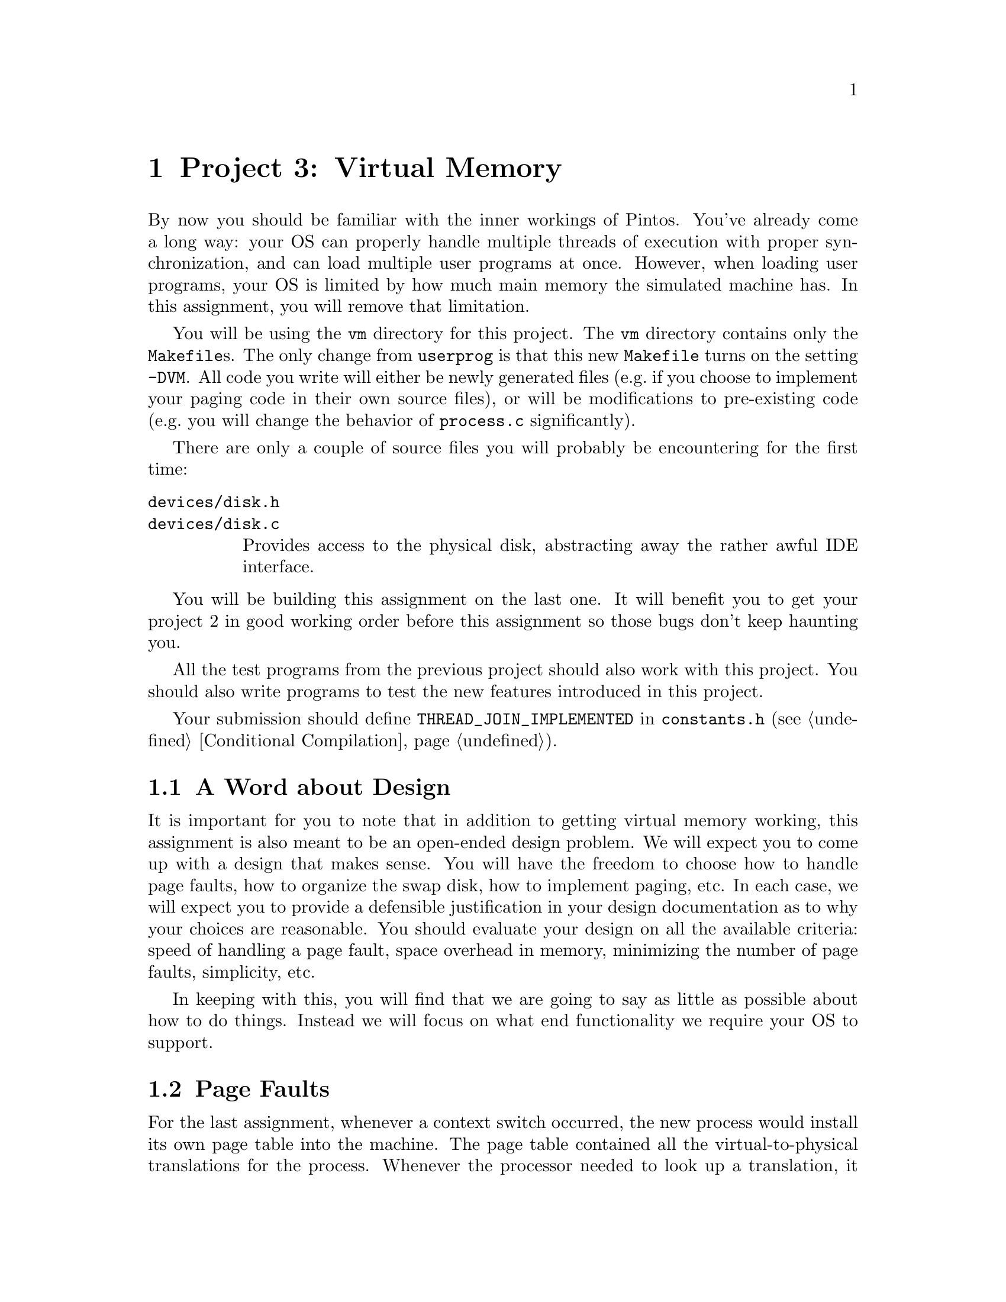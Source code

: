 @node Project 3--Virtual Memory, Project 4--File Systems, Project 2--User Programs, Top
@chapter Project 3: Virtual Memory

By now you should be familiar with the inner workings of Pintos.
You've already come a long way: your OS can properly handle multiple
threads of execution with proper synchronization, and can load
multiple user programs at once.  However, when loading user programs,
your OS is limited by how much main memory the simulated machine has.
In this assignment, you will remove that limitation.

You will be using the @file{vm} directory for this project.  The
@file{vm} directory contains only the @file{Makefile}s.  The only
change from @file{userprog} is that this new @file{Makefile} turns on
the setting @option{-DVM}.  All code you write will either be newly
generated files (e.g.@: if you choose to implement your paging code in
their own source files), or will be modifications to pre-existing code
(e.g.@: you will change the behavior of @file{process.c}
significantly).

There are only a couple of source files you will probably be
encountering for the first time:

@table @file
@item devices/disk.h
@itemx devices/disk.c
Provides access to the physical disk, abstracting away the rather
awful IDE interface.
@end table

You will be building this assignment on the last one.  It will benefit
you to get your project 2 in good working order before this assignment
so those bugs don't keep haunting you.

All the test programs from the previous project should also work with
this project.  You should also write programs to test the new features
introduced in this project.

Your submission should define @code{THREAD_JOIN_IMPLEMENTED} in
@file{constants.h} (@pxref{Conditional Compilation}).

@menu
* VM Design::
* Page Faults::
* Disk as Backing Store::
* Memory Mapped Files::
* Stack::
* Problem 3-1 Page Table Management::
* Problem 3-2 Paging To and From Disk::
* Problem 3-3 Memory Mapped Files::
* Virtual Memory FAQ::
@end menu

@node VM Design
@section A Word about Design

It is important for you to note that in addition to getting virtual
memory working, this assignment is also meant to be an open-ended
design problem.  We will expect you to come up with a design that
makes sense.  You will have the freedom to choose how to handle page
faults, how to organize the swap disk, how to implement paging, etc.
In each case, we will expect you to provide a defensible justification
in your design documentation as to why your choices are reasonable.
You should evaluate your design on all the available criteria: speed
of handling a page fault, space overhead in memory, minimizing the
number of page faults, simplicity, etc.

In keeping with this, you will find that we are going to say as little
as possible about how to do things.  Instead we will focus on what end
functionality we require your OS to support.

@node Page Faults
@section Page Faults

For the last assignment, whenever a context switch occurred, the new
process would install its own page table into the machine.  The page
table contained all the virtual-to-physical translations for the
process.  Whenever the processor needed to look up a translation, it
consulted the page table.  As long as the process only accessed
memory that it didn't own, all was well.  If the process accessed
memory it didn't own, it ``page faulted'' and @code{page_fault()}
terminated the process.

When we implement virtual memory, the rules have to change.  A page
fault is no longer necessarily an error, since it might only indicate
that the page must be brought in from a disk file or from swap.  You
will have to implement a more sophisticated page fault handler to
handle these cases.

On the 80@var{x}86, the page table format is fixed by hardware.  We
have provided code for managing page tables for you to use in
@file{userprog/pagedir.c}.  The functions in there should provide an
abstract interface to all the page table functionality that you need
to complete the project.  However, you may still find it worthwhile to
understand a little about the hardware page table format, so we'll go
into a little of detail about that in this section.

The top-level paging data structure is a 4 kB page called the ``page
directory'' (PD) arranged as an array of 1,024 32-bit page directory
entries (PDEs), each of which represents 4 MB of virtual memory.  Each
PDE may point to the physical address of another 4 kB page called a
``page table'' (PT) arranged in the same fashion as an array of 1,024
32-bit page table entries (PTEs), each of which translates a single 4
kB virtual page into physical memory.

Thus, translation of a virtual address into a physical address follows
the three-step process illustrated in the diagram
below:@footnote{Actually, virtual to physical translation on the
80@var{x}86 architecture happens via an intermediate ``linear
address,'' but Pintos (and most other 80@var{x}86 OSes) set up the CPU
so that linear and virtual addresses are one and the same, so that you
can effectively ignore this CPU feature.}

@enumerate 1
@item
The top 10 bits of the virtual address (bits 22:32) are used to index
into the page directory.  If the PDE is marked ``present,'' the
physical address of a page table is read from the PDE thus obtained.
If the PDE is marked ``not present'' then a page fault occurs.

@item
The next 10 bits of the virtual address (bits 12:22) are used to index
into the page table.  If the PTE is marked ``present,'' the physical
address of a data page is read from the PTE thus obtained.  If the PTE
is marked ``not present'' then a page fault occurs.


@item
The bottom 12 bits of the virtual address (bits 0:12) are added to the
data page's physical base address, producing the final physical
address.
@end enumerate

@example
32                    22                     12                      0
+--------------------------------------------------------------------+
| Page Directory Index |   Page Table Index   |    Page Offset       |
+--------------------------------------------------------------------+
             |                    |                     |
     _______/             _______/                _____/
    /                    /                       /
   /    Page Directory  /      Page Table       /    Data Page
  /     .____________. /     .____________.    /   .____________.
  |1,023|____________| |1,023|____________|    |   |____________|
  |1,022|____________| |1,022|____________|    |   |____________|
  |1,021|____________| |1,021|____________|    \__\|____________|
  |1,020|____________| |1,020|____________|       /|____________|
  |     |            | |     |            |        |            |
  |     |            | \____\|            |_       |            |
  |     |      .     |      /|      .     | \      |      .     |
  \____\|      .     |_      |      .     |  |     |      .     |
       /|      .     | \     |      .     |  |     |      .     |
        |      .     |  |    |      .     |  |     |      .     |
        |            |  |    |            |  |     |            |
        |____________|  |    |____________|  |     |____________|
       4|____________|  |   4|____________|  |     |____________|
       3|____________|  |   3|____________|  |     |____________|
       2|____________|  |   2|____________|  |     |____________|
       1|____________|  |   1|____________|  |     |____________|
       0|____________|  \__\0|____________|  \____\|____________|
                           /                      /
@end example

Header @file{threads/mmu.h} has useful functions for various
operations on virtual addresses.  You should look over the header
yourself, but its most important functions include these:

@table @code
@item pd_no(@var{va})
Returns the page directory index in virtual address @var{va}.

@item pt_no(@var{va})
Returns the page table index in virtual address @var{va}.

@item pg_ofs(@var{va})
Returns the page offset in virtual address @var{va}.

@item pg_round_down(@var{va})
Returns @var{va} rounded down to the nearest page boundary, that is,
@var{va} but with its page offset set to 0.

@item pg_round_up(@var{va})
Returns @var{va} rounded up to the nearest page boundary.
@end table

@node Disk as Backing Store
@section Disk as Backing Store

In VM systems, since memory is less plentiful than disk, you will
effectively use memory as a cache for disk.  Looking at it from
another angle, you will use disk as a backing store for memory.  This
provides the abstraction of an (almost) unlimited virtual memory size.
Part of your task in this project is to do this, with the additional
constraint that your performance should be close to that provided by
physical memory.  You will use the page tables' ``dirty'' bits to
denote whether pages need to be written back to disk when they're
evicted from main memory and the ``accessed'' bit for page replacement
algorithms.  Whenever the hardware writes memory, it sets the dirty
bit, and if it reads or writes to the page, it sets the accessed bit.

As with any caching system, performance depends on the policy used to
decide which things are kept in memory and which are only stored on
disk.  On a page fault, the kernel must decide which page to replace.
Ideally, it will throw out a page that will not be referenced for a
long time, keeping in memory those pages that are soon to be
referenced.  Another consideration is that if the replaced page has
been modified, the page must be first saved to disk before the needed
page can be brought in.  Many virtual memory systems avoid this extra
overhead by writing modified pages to disk in advance, so that later
page faults can be completed more quickly.

@node Memory Mapped Files
@section Memory Mapped Files

The traditional way to access the file system is via @code{read} and
@code{write} system calls, but that requires an extra level of copying
between the kernel and the user level.  A secondary interface is
simply to ``map'' the file into the virtual address space.  The
program can then use load and store instructions directly on the file
data.  (An alternative way of viewing the file system is as ``durable
memory.''  Files just store data structures.  If you access data
structures in memory using load and store instructions, why not access
data structures in files the same way?)

Memory mapped files are typically implemented using system calls.  One
system call maps the file to a particular part of the address space.
For example, one might map the file @file{foo}, which is 1000 bytes
long, starting at address 5000.  Assuming that nothing else is already
at virtual addresses 5000@dots{}6000, any memory accesses to these
locations will access the corresponding bytes of @file{foo}.

A consequence of memory mapped files is that address spaces are
sparsely populated with lots of segments, one for each memory mapped
file (plus one each for code, data, and stack).  You will implement
memory mapped files for problem 3 of this assignment, but you should
design your solutions to problems 1 and 2 to account for this.

@node Stack
@section Stack

In project 2, the stack was a single page at the top of the user
virtual address space.  The stack's location does not change in this
project, but your kernel should allocate additional pages to the stack
on demand.  That is, if the stack grows past its current bottom, the
system should allocate additional pages for the stack as necessary
(unless those pages are unavailable because they are in use by another
segment).

@node Problem 3-1 Page Table Management
@section Problem 3-1: Page Table Management

Implement page directory and page table management to support virtual
memory.  You will need data structures to accomplish the following
tasks:

@itemize @bullet
@item
Some way of translating in software from virtual page frames to
physical page frames.  Consider using a hash table (@pxref{Hash
Table}).

@item
Some way of translating from physical page frames back to virtual
page frames, so that when you replace a page, you can invalidate
its translation(s).

@item
Some way of finding a page on disk if it is not in memory.  You won't
need this data structure until part 2, but planning ahead is a good
idea.
@end itemize

The page fault handler, @code{page_fault()} in
@file{threads/exception.c}, needs to do roughly the following:

@enumerate 1
@item
Determine the location of the physical page backing the virtual
address that faulted.  It might be in the file system, in swap,
already be in physical memory and just not set up in the page table,
or it might be an invalid virtual address.

If the virtual address is invalid, that is, if there's no physical
page backing it, or if the virtual address is above @code{PHYS_BASE},
meaning that it belongs to the kernel instead of the user, then the
process's memory access must be disallowed.  You should terminate the
process at this point, being sure to free all of its resources.

@item
If the physical page is not in physical memory, bring it into memory.
If necessary to make room, first evict some other page from memory.
(When you do that you need to first remove references to the page from
any page table that refers to it.)

@item
Point the page table entry for the faulting virtual address to the
physical page.  You can use the functions in @file{userprog/pagedir.c}.
@end enumerate

You'll need to modify the ELF loader in @file{userprog/process.c} to
do page table management according to your new design.  As supplied,
it reads all the process's pages from disk and initializes the page
tables for them at the same time.  For testing purposes, you'll
probably want to leave the code that reads the pages from disk, but
use your new page table management code to construct the page tables
only as page faults occur for them.

You should use the @code{palloc_get_page()} function to get the page
frames that you use for storing user virtual pages.  Be sure to pass
the @code{PAL_USER} flag to this function when you do so, because that
allocates pages from a ``user pool'' separate from the ``kernel pool''
that other calls to @code{palloc_get_page()} make.

There are many possible ways to implement virtual memory.  The above
is simply an outline of our suggested implementation.

@node Problem 3-2 Paging To and From Disk
@section Problem 3-2: Paging To and From Disk

Implement paging to and from files and the swap disk.  You may use the
disk on interface @code{hd1:1} as the swap disk, using the disk
interface prototyped in @code{devices/disk.h}.

You will need routines to move a page from memory to disk and from
disk to memory, where ``disk'' is either a file or the swap disk.  If
you do everything correctly, your VM should still work when you
implement your own file system for the next assignment.

You will need a way to track pages which are used by a process but
which are not in physical memory, to fully handle page faults.  Pages
that you write to swap should not be constrained to be in sequential
order.  You will also need a way to track all of the physical memory
pages, in order to find an unused one when needed, or to evict a page
when memory is needed but no empty pages are available.  The data
structures that you designed in part 1 should do most of the work for
you.

You will need a page replacement algorithm.  The hardware sets the
accessed and dirty bits when it accesses memory.  You can gain access
this information using the functions prototyped in
@file{userprog/pagedir.h}.  You should be able to take advantage of
this information to implement some algorithm which attempts to achieve
LRU-type behavior.  We expect that your algorithm perform at least as
well as a reasonable implementation of the second-chance (clock)
algorithm.  You will need to show in your test cases the value of your
page replacement algorithm by demonstrating for some workload that it
pages less frequently using your algorithm than using some inferior
page replacement policy.  The canonical example of a poor page
replacement policy is random replacement.

Since you will already be paging from disk, you should implement a
``lazy'' loading scheme for new processes.  When a process is created,
it will not run immediately.  Therefore, it doesn't make sense to load
all its code, data, and stack into memory when the process is created,
since it might incur additional disk accesses to do so (if it gets
paged out before it runs).  When loading a new process, you should
leave most pages on disk, and bring them in as demanded when the
program begins running.  Your VM system should also use the executable
file itself as backing store for read-only segments, since these
segments won't change.

There are a few special cases.  Look at the loop in
@code{load_segment()} in @file{userprog/process.c}.  Each time
around the loop, @code{read_bytes} represents the number of bytes to
read from the executable file and @code{zero_bytes} represents the number
of bytes to initialize to zero following the bytes read.  The two
always sum to @code{PGSIZE}.  The page handling depends on these
variables' values:

@itemize @bullet
@item
If @code{read_bytes} equals @code{PGSIZE}, the page should be demand
paged from disk on its first access.

@item
If @code{zero_bytes} equals @code{PGSIZE}, the page does not need to
be read from disk at all because it is all zeroes.  You should handle
such pages by creating a new page consisting of all zeroes at the
first page fault.

@item
If neither @code{read_bytes} nor @code{zero_bytes} equals
@code{PGSIZE}, then part of the page is to be read from disk and the
remainder zeroed.  This is a special case.  You are allowed to handle
it by reading the partial page from disk at executable load time and
zeroing the rest of the page.  This is the only case in which we will
allow you to load a page in a non-``lazy'' fashion.  Many real OSes
such as Linux do not load partial pages lazily.
@end itemize

Incidentally, if you have trouble handling the third case above, you
can eliminate it temporarily by linking the test programs with a
special ``linker script.''  Read @file{tests/userprog/Makefile} for
details.  We will not test your submission with this special linker
script, so the code you turn in must properly handle all cases.

For extra credit, you may implement sharing: when multiple processes
are created that use the same executable file, share read-only pages
among those processes instead of creating separate copies of read-only
segments for each process.  If you carefully designed your data
structures in part 1, sharing of read-only pages should not make this
part significantly harder.

@node Problem 3-3 Memory Mapped Files
@section Problem 3-3: Memory Mapped Files

Implement memory mapped files.

You will need to implement the following system calls:

@table @code
@item SYS_mmap
@itemx bool mmap (int @var{fd}, void *@var{addr}, unsigned @var{length})

Maps the file open as @var{fd} into the process's address space
starting at @var{addr} for @var{length} bytes.  Returns true if
successful, false on failure.

@item SYS_munmap
@itemx bool munmap (void *addr, unsigned length)

Unmaps the segment specified by id.  This cannot be used to unmap
segments mapped by the executable loader.  Returns 0 on success, -1 on
failure.  When a file is unmapped, all outstanding changes are written
to the file, and the segment's pages are removed from the process's
list of used virtual pages.
@end table

Calls to @code{mmap} must fail if the address is not page-aligned, if
the length is not positive, or if the length is not a multiple of
@code{PGSIZE}.  You also must error check to make sure that the new
segment does not overlap already existing segments, and fail if it
does.  If the length passed to @code{mmap} is less than the file's
length, you should only map the first part of the file.  If the length
passed to @code{mmap} is longer than the file, the call should fail.
(Ideally it should extend the file, but our file system does not yet
support growing files.)  Similar to the code segment, your VM system
should be able to use the @code{mmap}'d file itself as backing store
for the mapped segment, since the changes to the @code{mmap} segment
will eventually be written to the file.  (In fact, you may choose to
implement executable mappings as a special case of file mappings.)

@node Virtual Memory FAQ
@section FAQ

@enumerate 1
@item
@b{Do we need a working HW 2 to implement HW 3?}

Yes.

@item
@anchor{Hash Table}
@b{How do I use the hash table provided in @file{lib/kernel/hash.c}?}

First, you need to embed a @code{hash_elem} object as a member of the
object that the hash table will contain.  Each @code{hash_elem} allows
the object to a member of at most one hash table at a given time.  All
the hash table functions that deal with hash table items actually use
the address of a @code{hash_elem}.  You can convert a pointer to a
@code{hash_elem} member into a pointer to the structure in which
member is embedded using the @code{hash_entry} macro.

Second, you need to decide on a key type.  The key should be something
that is unique for each object, because a given hash table may not
contain two objects with equal keys.  Then you need to write two
functions.  The first is a @dfn{hash function} that converts a key
into an integer.  Some sample hash functions that you can use or just
examine are given in @file{lib/kernel/hash.c}.  The second function
needed is a @dfn{comparison function} that compares a pair and returns
true if the first is less than the second.  These two functions have
to be compatible with the prototypes for @code{hash_hash_func} and
@code{hash_less_func} in @file{lib/kernel/hash.h}.

Here's a quick example.  Suppose you want to put @code{struct thread}s
in a hash table.  First, add a @code{hash_elem} to the thread
structure by adding a line to its definition:

@example
hash_elem h_elem;               /* Hash table element. */
@end example

We'll choose the @code{tid} member in @code{struct thread} as the key,
and write a hash function and a comparison function:

@example
/* Returns a hash for E. */
unsigned
thread_hash (const hash_elem *e, void *aux UNUSED)
@{
  struct thread *t = hash_entry (e, struct thread, h_elem);
  return hash_int (t->tid);
@}

/* Returns true if A's tid is less than B's tid. */
bool
thread_less (const hash_elem *a_, const hash_elem *b_, void *aux UNUSED)
@{
  struct thread *a = hash_entry (a_, struct thread, h_elem);
  struct thread *b = hash_entry (b_, struct thread, h_elem);
  return a->tid < b->tid;
@}
@end example

Then we can create a hash table like this:

@example
struct hash threads;

hash_init (&threads, thread_hash, thread_less, NULL);
@end example

Finally, if @code{@var{t}} is a pointer to a @code{struct thread},
then we can insert it into the hash table with:

@example
hash_insert (&threads, &@var{t}->h_elem);
@end example

If you have any other questions about hash tables, the CS109
and CS161 textbooks have good chapters on them, or you can come
to any of the TA's office hours for further clarification.

@item
@b{What are the @var{aux} parameters to the hash table functions good
for?}

In simple cases you won't have any need for the @var{aux} parameters.
In these cases you can just pass a null pointer to @code{hash_init()}
for @var{aux} and ignore the values passed to the hash function and
comparison functions.  (You'll get a compiler warning if you don't use
the @var{aux} parameter, but you can turn that off with the
@code{UNUSED} macro, as shown above, or you can just ignore it.)

@var{aux} is useful when you have some property of the data in the
hash table that's both constant and needed for hashing or comparisons,
but which is not stored in the data items themselves.  For example, if
the items in a hash table contain fixed-length strings, but the items
themselves don't indicate what that fixed length is, you could pass
the length as an @var{aux} parameter.

@item
@b{The current implementation of the hash table does not do something
that we need it to do. What gives?}

You are welcome to modify it.  It is not used by any of the code we
provided, so modifying it won't affect any code but yours.  Do
whatever it takes to make it work the way you want.

@item
@b{What controls the layout of user programs?}

The linker is responsible for the layout of a user program in
memory. The linker is directed by a ``linker script'' which tells it
the names and locations of the various program segments.  You can
learn more about linker scripts by reading the ``Scripts'' chapter in
the linker manual, accessible via @samp{info ld}.
@end enumerate

@menu
* Problem 3-1 and 3-2 FAQ::
* Problem 3-3 Memory Mapped File FAQ::
@end menu

@node Problem 3-1 and 3-2 FAQ
@subsection Problem 3-1 and 3-2 FAQ

@enumerate 1
@item
@b{Does the virtual memory system need to support growth of the stack
segment?}

Yes. If a page fault appears just below the last stack segment page,
you must add a new page to the bottom of the stack. It is impossible
to predict how large the stack will grow at compile time, so we must
allocate pages as necessary. You should only allocate additional pages
if they ``appear'' to be stack accesses.

@item
@b{Does the first stack page need to be loaded lazily?}

No, you can initialize the first stack page with the command line at
load time.  There's no need to wait for it to be faulted in.  Even if
you did wait, the very first instruction in the user program is likely
to be one that faults in the page.

@item
@b{Does the virtual memory system need to support growth of the data
segment?}

No.  The size of the data segment is determined by the linker.  We
still have no dynamic allocation in Pintos (although it is possible to
``fake'' it at the user level by using memory-mapped files).  However,
implementing it would add little additional complexity to a
well-designed system.

@item
@b{But what do you mean by ``appear'' to be stack accesses? How big can a
stack growth be?  Under what circumstances do we grow the stack?}

If it looks like a stack request, then you grow the stack. Yes, that's
ambiguous. You need to make a reasonable decision about what looks
like a stack request. For example, you could decide a page, or two
pages, or ten pages, or more@enddots{}  Or, you could use some other
heuristic to figure this out.

Make a reasonable decision and document it in your code and in
your design document.  Please make sure to justify your decision.

@item
@b{Why do I need to pass @code{PAL_USER} to @code{palloc_get_page()}
when I allocate physical page frames?}

You can layer some other allocator on top of @code{palloc_get_page()}
if you like, but it should be the underlying mechanism, directly or
indirectly, for two reasons.  First, running out of pages in the user
pool just causes user programs to page, but running out of pages in
the kernel pool will cause all kinds of problems, because many kernel
functions depend on being able to allocate memory.  Second, you can
use the @option{-ul} option to @command{pintos} to limit the size of
the user pool, which makes it easy to test your VM implementation with
various user memory sizes.
@end enumerate

@node Problem 3-3 Memory Mapped File FAQ
@subsection Problem 3-3: Memory Mapped File FAQ

@enumerate 1
@item
@b{How do we interact with memory-mapped files?}

Let's say you want to map a file called @file{foo} into your address
space at address @t{0x10000000}. You open the file, determine its
length, and then use @code{mmap}:

@example
#include <stdio.h>
#include <syscall.h>

int main (void)
@{
    void *addr = (void *) 0x10000000;
    int fd = open ("foo");
    int length = filesize (fd);
    if (mmap (fd, addr, length))
        printf ("success!\n");
@}
@end example

Suppose @file{foo} is a text file and you want to print the first 64
bytes on the screen (assuming, of course, that the length of the file
is at least 64).  Without @code{mmap}, you'd need to allocate a
buffer, use @code{read} to get the data from the file into the buffer,
and finally use @code{write} to put the buffer out to the display. But
with the file mapped into your address space, you can directly address
it like so:

@example
write (addr, 64, STDOUT_FILENO);
@end example

Similarly, if you wanted to replace the first byte of the file,
all you need to do is:

@example
addr[0] = 'b';
@end example

When you're done using the memory-mapped file, you simply unmap
it:

@example
munmap (addr);
@end example

@item
@b{What if two processes memory-map the same file?}

There is no requirement in Pintos that the two processes see
consistent data.  Unix handles this by making the processes share the
same physical page, but the @code{mmap} system call also has an
argument allowing the client to specify whether the page is shared or
private (i.e.@: copy-on-write).

@item
@b{What happens if a user removes a @code{mmap}'d file?}

You should follow the Unix convention and the mapping should still be
valid.  @xref{Removing an Open File}, for more information.

@item
@b{What if a process writes to a page that is memory-mapped, but the
location written to in the memory-mapped page is past the end
of the memory-mapped file?}

Can't happen.  @code{mmap} checks that the mapped region is within the
file's length and Pintos provides no way to shorten a file.  (Until
project 4, there's no way to extend a file either.)  You can remove a
file, but the mapping remains valid (see the previous question).

@item
@b{Do we have to handle memory mapping @code{stdin} or @code{stdout}?}

No.  Memory mapping implies that a file has a length and that a user
can seek to any location in the file.  Since the console device has
neither of these properties, @code{mmap} should return false when the
user attempts to memory map a file descriptor for the console device.

@item
@b{What happens when a process exits with mapped files?}

When a process finishes, each of its mapped files is implicitly
unmapped.  When a process @code{mmap}s a file and then writes into the
area for the file it is making the assumption the changes will be
written to the file.

@item
@b{If a user closes a mapped file, should it be automatically
unmapped?}

No, once created the mapping is valid until @code{munmap} is called
or the process exits.
@end enumerate
